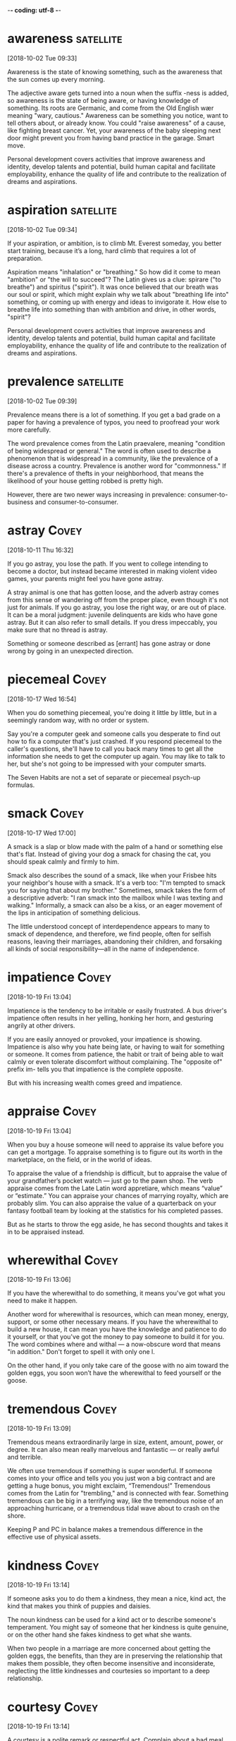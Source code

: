 -*- coding: utf-8 -*-



* awareness :satellite:
[2018-10-02 Tue 09:33]

Awareness is the state of knowing something, such as the awareness
that the sun comes up every morning.

The adjective aware gets turned into a noun when the suffix -ness is
added, so awareness is the state of being aware, or having knowledge
of something. Its roots are Germanic, and come from the Old English
wær meaning "wary, cautious." Awareness can be something you notice,
want to tell others about, or already know. You could "raise
awareness" of a cause, like fighting breast cancer. Yet, your
awareness of the baby sleeping next door might prevent you from having
band practice in the garage. Smart move.

Personal development covers activities that improve awareness and
identity, develop talents and potential, build human capital and
facilitate employability, enhance the quality of life and contribute to
the realization of dreams and aspirations.
* aspiration                                                      :satellite:
[2018-10-02 Tue 09:34]

If your aspiration, or ambition, is to climb Mt. Everest someday, you
better start training, because it’s a long, hard climb that requires a
lot of preparation.

Aspiration means "inhalation" or "breathing." So how did it come to
mean "ambition" or "the will to succeed"? The Latin gives us a clue:
spirare ("to breathe") and spiritus ("spirit"). It was once believed
that our breath was our soul or spirit, which might explain why we
talk about "breathing life into" something, or coming up with energy
and ideas to invigorate it. How else to breathe life into something
than with ambition and drive, in other words, "spirit"?

Personal development covers activities that improve awareness and
identity, develop talents and potential, build human capital and
facilitate employability, enhance the quality of life and contribute to
the realization of dreams and aspirations.
* prevalence :satellite:
[2018-10-02 Tue 09:39]

Prevalence means there is a lot of something. If you get a bad grade
on a paper for having a prevalence of typos, you need to proofread
your work more carefully.

The word prevalence comes from the Latin praevalere, meaning
"condition of being widespread or general." The word is often used to
describe a phenomenon that is widespread in a community, like the
prevalence of a disease across a country. Prevalence is another word
for "commonness." If there's a prevalence of thefts in your
neighborhood, that means the likelihood of your house getting robbed
is pretty high.

However, there are two
newer ways increasing in prevalence: consumer-to-business and
consumer-to-consumer.
* astray :Covey:
[2018-10-11 Thu 16:32]

If you go astray, you lose the path. If you went to college intending
to become a doctor, but instead became interested in making violent
video games, your parents might feel you have gone astray.

A stray animal is one that has gotten loose, and the adverb astray
comes from this sense of wandering off from the proper place, even
though it's not just for animals. If you go astray, you lose the right
way, or are out of place. It can be a moral judgment: juvenile
delinquents are kids who have gone astray. But it can also refer to
small details. If you dress impeccably, you make sure that no thread
is astray.

Something or someone described as [errant] has gone astray or done
  wrong by going in an unexpected direction.
* piecemeal :Covey:
[2018-10-17 Wed 16:54]

When you do something piecemeal, you're doing it little by little, but
in a seemingly random way, with no order or system.

Say you're a computer geek and someone calls you desperate to find out
how to fix a computer that's just crashed. If you respond piecemeal to
the caller's questions, she'll have to call you back many times to get
all the information she needs to get the computer up again. You may
like to talk to her, but she's not going to be impressed with your
computer smarts.

The Seven Habits are not a set of separate or piecemeal psych-up formulas.
* smack :Covey:
[2018-10-17 Wed 17:00]

A smack is a slap or blow made with the palm of a hand or something
else that's flat. Instead of giving your dog a smack for chasing the
cat, you should speak calmly and firmly to him.

Smack also describes the sound of a smack, like when your Frisbee hits
your neighbor's house with a smack. It's a verb too: "I'm tempted to
smack you for saying that about my brother." Sometimes, smack takes
the form of a descriptive adverb: "I ran smack into the mailbox while
I was texting and walking." Informally, a smack can also be a kiss, or
an eager movement of the lips in anticipation of something delicious.

The little understood concept of interdependence appears to many to smack
of dependence, and therefore, we find people, often for selfish reasons,
leaving their marriages, abandoning their children, and forsaking all kinds
of social responsibility—all in the name of independence.
* impatience :Covey:
[2018-10-19 Fri 13:04]

Impatience is the tendency to be irritable or easily frustrated. A bus
driver's impatience often results in her yelling, honking her horn,
and gesturing angrily at other drivers.

If you are easily annoyed or provoked, your impatience is showing.
Impatience is also why you hate being late, or having to wait for
something or someone. It comes from patience, the habit or trait of
being able to wait calmly or even tolerate discomfort without
complaining. The "opposite of" prefix im- tells you that impatience is
the complete opposite.

But with his increasing wealth comes greed and impatience.
* appraise                                                            :Covey:
[2018-10-19 Fri 13:04]

When you buy a house someone will need to appraise its value before
you can get a mortgage. To appraise something is to figure out its
worth in the marketplace, on the field, or in the world of ideas.

To appraise the value of a friendship is difficult, but to appraise
the value of your grandfather’s pocket watch — just go to the pawn
shop. The verb appraise comes from the Late Latin word appretiare,
which means “value” or “estimate.” You can appraise your chances of
marrying royalty, which are probably slim. You can also appraise the
value of a quarterback on your fantasy football team by looking at the
statistics for his completed passes.

But as he starts to throw the egg aside, he has second
thoughts and takes it in to be appraised instead.
* wherewithal :Covey:
[2018-10-19 Fri 13:06]

If you have the wherewithal to do something, it means you've got what
you need to make it happen.

Another word for wherewithal is resources, which can mean money,
energy, support, or some other necessary means. If you have the
wherewithal to build a new house, it can mean you have the knowledge
and patience to do it yourself, or that you've got the money to pay
someone to build it for you. The word combines where and withal — a
now-obscure word that means "in addition." Don't forget to spell it
with only one l.

On the
other hand, if you only take care of the goose with no aim toward the
golden eggs, you soon won’t have the wherewithal to feed yourself or the
goose.
* tremendous :Covey:
[2018-10-19 Fri 13:09]

Tremendous means extraordinarily large in size, extent, amount, power,
or degree. It can also mean really marvelous and fantastic — or really
awful and terrible.

We often use tremendous if something is super wonderful. If someone
comes into your office and tells you you just won a big contract and
are getting a huge bonus, you might exclaim, “Tremendous!” Tremendous
comes from the Latin for "trembling," and is connected with fear.
Something tremendous can be big in a terrifying way, like the
tremendous noise of an approaching hurricane, or a tremendous tidal
wave about to crash on the shore.

Keeping P and PC in balance makes a tremendous difference in
the effective use of physical assets.
* kindness                                                            :Covey:
[2018-10-19 Fri 13:14]

If someone asks you to do them a kindness, they mean a nice, kind act,
the kind that makes you think of puppies and daisies.

The noun kindness can be used for a kind act or to describe someone's
temperament. You might say of someone that her kindness is quite
genuine, or on the other hand she fakes kindness to get what she
wants.

When two people in a marriage are more concerned about getting the golden
eggs, the benefits, than they are in preserving the relationship that makes
them possible, they often become insensitive and inconsiderate, neglecting
the little kindnesses and courtesies so important to a deep relationship.
* courtesy                                                            :Covey:
[2018-10-19 Fri 13:14]

A courtesy is a polite remark or respectful act. Complain about a bad
meal, and you might get kicked out. But the common courtesy is usually
an apology from the manager and, if you're lucky, a free dinner.

Courtesy is all about using your good manners, which is why it shares
roots with the word courteous. Holding the door open for someone,
writing a thank-you note for a gift, and letting the pregnant lady
have the last seat on the bus are all courtesies that would make your
parents proud. And if something is kindly presented to you free of
charge, the gift-giver may say it's "courtesy of" someone special.

When two people in a marriage are more concerned about getting the golden
eggs, the benefits, than they are in preserving the relationship that makes
them possible, they often become insensitive and inconsiderate, neglecting
the little kindnesses and courtesies so important to a deep relationship.
* permissive :Covey:
[2018-10-19 Fri 13:15]

Being permissive is the opposite of being strict. Permissive parents
let their kids stay up later and have more sweets.

A permissive person is a little more lenient or loosey-goosey with the
rules. A permissive teacher is easier on the students and lets them
get away with more. A permissive coach will cut players slack during
practices and games. Laws can be permissive too — about drugs, guns,
and other things that could be tightly controlled. A permissive
society is one with more freedom. When a situation is permissive,
there's permission to do more things.

Either way—authoritarian or permissive—you have the golden egg mentality.
* undermine :Covey:
[2018-10-19 Fri 13:18]

To undermine literally means to dig a hole underneath something,
making it likely to collapse. But we more often use the word to
describe sabotage or the act of weakening someone else's efforts.

Originally spelled with a ‘y’ instead of an ‘i’, undermine has
Germanic roots and means to weaken, hinder, or impair. Accidentally
undermine the foundation of a house by digging a tunnel to China
beneath it and you might be forgiven. Undermine your teacher’s
authority by speaking out of turn and throwing spitballs and odds are
you’ll get in trouble.

You might even escalate your
efforts to threatening or yelling, and in your desire to get the golden
egg, you undermine the health and welfare of the goose.
* serendipitous :Covey:
[2018-10-19 Fri 13:21]

Serendipitous is an adjective that describes accidentally being in the
right place at the right time, like bumping into a good friend in some
unusual location, or finding a hundred dollar bill on the ground.

The root of serendipitous comes from the fairy tale "The Three Princes
of Serendip," in which three princes make one lucky and surprising
discovery after another. A serendipitous moment happens by accident,
usually when you’re doing something completely unrelated, like digging
a hole in your yard to bury your hamster and finding a treasure chest
of jewels. That’s a sad but serendipitous funeral.

That experience was not a planned P experience; it was the serendipitous
fruit of a PC investment.
* immensely :Covey:
[2018-10-19 Fri 13:22]

Immensely is an adverb that means vastly, or very, or hugely. An
immensely good time is a really, really good time.

If you know that immense means huge, then you probably already have a
sense of what immensely means. It's a word for describing the enormous
degree of something. A New York Times bestseller is an immensely
popular book. Any offensive lineman is an immensely large human being.
The earth is immensely old. A mouse can't be described as doing
anything immensely, but an elephant does things immensely all the
time.

One of the immensely valuable aspects of any correct principle is that it
is valid and applicable in a wide variety of circumstances.
* clam :Covey:
[2018-10-19 Fri 13:25]

A clam is a marine animal with two shells that eats by straining food
from water, sand, or mud. You can sometimes find clams by digging in
the sand close to the seashore.

The largest clams are used for food by humans, including the scallop,
a particularly big form of clam. When you order soup in New England,
it's not unlikely that it will be clam chowder, a creamy, thick stew
with potatoes and pieces of clam. When clam is a verb, it means "to
dig clams on the beach," and if your friend offers to pay you 1000
clams for your old car, she means "dollars."

I know of a restaurant that served a fantastic clam chowder and was packed
with customers every day at lunchtime.
* chowder :Covey:
[2018-10-19 Fri 13:25]

Chowder is a thick, chunky soup that often contains fish or shellfish.
New England is well known for its creamy, rich version of clam
chowder.

Chowder is somewhere between a soup and a stew — it's full of chunks
of potato and onions, thick with bacon, fish, or vegetables, and
sometimes eaten with crackers on the side or crumbled on top. Chowder
is one of many words that distinctly originated in America, and it was
included in the first edition of Noah Webster's dictionary of American
English. Chowder comes from the pot in which it's cooked, chaudière,
French for "a pot."

I know of a restaurant that served a fantastic clam chowder and was packed
with customers every day at lunchtime.
* dwindle                                                             :Covey:
[2018-10-19 Fri 13:26]

What do love, money, and the earth all have in common? All can
dwindle, or shrink away, if we don't handle them properly.

The word dwindle has a wonderfully descriptive, almost childlike sound
to it, as though it belongs in a nursery rhyme. That might help you
remember the meaning, which is to shrink away gradually, like the
Cheshire Cat in "Alice in Wonderland," who dwindles away until nothing
is left but his grin.

Trust was gone, and
business dwindled to almost nothing.
* misdeed                                                             :Covey:
[2018-10-19 Fri 17:43]

A misdeed is a type of bad behavior, especially behavior that's
immoral. If you get caught stealing someone’s lunch, you’ll be
punished for your misdeed.

A deed is an action, and a misdeed is a specific type of action. It’s
one that's wicked, unethical, illegal, or just plain wrong. It’s the
opposite of a good deed. Cheating on a test is a misdeed. So is
cheating on your spouse. Stealing is a misdeed, as is any other crime.
Politicians get caught in scandals when their misdeeds are discovered,
such as lying or taking bribes. It’s from the Old English misdæd for
"sin, evil.”

The word scapegoat first
  occurred in the earliest English translation of the Bible, and it has
  come to mean any individual punished for the misdeeds of others.
* evade :Covey:
[2018-10-19 Fri 17:50]

When you evade something, you escape it. You could evade a police
chase by slipping into a secret alley, or you could evade your
mother's questions about the missing cookies by slipping into another
topic.

Other things people like to evade? Death. Taxes. Creepy ex-boyfriends.
The verb evade comes from Latin roots ex ("away) and vadere ("to
walk"), meaning literally "to walk away or to escape." Definitely what
you want to do with creepy ex-boyfriends.

Master criminals
  rely on their ingenuity in order to evade the law when they are
  chased.
* abstain :Covey:
[2018-10-20 Sat 09:06]

If you abstain from something, you restrain yourself from consuming
it. People usually abstain from things that are considered vices —
like eating French fries every day for lunch.

Roots of the word abstain are from the 14th-century French, "to
withhold oneself," and the word often refers to people who hold
themselves back from indulging in habits that are bad for them,
physically or morally. Abstain can also mean to withhold a vote, and
sometimes a difficult decision is stalled when government
representatives abstain from voting one way or another.

deliberately avoid using; abstain from.
* condemn                                                             :Covey:
[2018-10-20 Sat 09:08]

You can condemn, or openly criticize, someone who is behaving
inappropriately. If you are an animal rights activist, you would
probably condemn someone for wearing fur.

Condemn originally comes, through Old French, from the Latin word
condemnāre, "to sentence, condemn." You may see politicians condemn
each other in political ads during a campaign in hopes of improving
their chances of winning an election. You also might hear of a convict
being "condemned to death." In this sense of the word, to condemn
still carries on its Latin meaning of "to sentence."

"Her status as slave condemns her to a life of servitude , with little or no control over her future."
* reel :Covey:
[2018-10-20 Sat 09:15]

A reel is a cylinder that can be wound with flexible material like
film or fishing line. If you found dozens of reels of old home movies
in your grandparents' attic, you'd search for a projector.

You might find an old movie reel, a reel of copper wire, or a fishing
reel. Use the reel on your fishing pole to reel in your fish! Yes,
it’s a verb, too. And it’s a lively folk dance — or the music for it —
from Scotland (Highland reel), or America (Virginia reel). As a verb,
reel also means to sway from dizziness. If an ear infection messes
with your balance, you might reel down the hall like you were drunk.

If they meander or try to postpone for a later undefined call, reel
  them in and get them to come to the point.
* batch                                                               :Covey:
[2018-10-20 Sat 14:02]

A batch is a completed group, collection, or quantity of something,
especially something that's just been made. You might, for example,
bake a batch of cookies to take to your new neighbor.

A company that makes soap might deliver a batch, loaded on a truck, to
a new store in Vermont, and if you manage a bakery you might declare,
"That's it! This is our last batch of gingerbread until next year!" In
computer lingo, a batch is, similarly, a group or collection of
records. The Old English root, bæcce, means "something baked," from
bacan, "bake."

Time Consumers: Batch and Do Not Falter
* excessive                                                           :Covey:
[2018-10-21 Sun 08:22]

Excessive means beyond what is typical or normal. When something is
excessive, there's way too much.

Excessive refers to something that is extra — usually in a negative
way. A 90-second drum solo in a two-minute song is excessive. Getting
down on your knees and kissing someone's feet to thank them for a
favor is excessive, unless they gave you their firstborn. Often this
means something that exceeds the bounds of good taste, or is
extravagant and inappropriately expensive. You should dress up for
dinner, but wearing a ball gown to a diner is excessive.

Excessive focus on P results in ruined
health, worn-out machines, depleted bank accounts, and broken
relationships.
* deteriorate                                                         :Covey:
[2018-10-21 Sun 14:02]

When something gets worse due to neglect or an unfortunate health
problem, stuff starts to deteriorate — or fall apart.

The word deteriorate describes anytime something gets worse. Due to
neglect, a relationship can deteriorate but so can the American
highway system. Sadly, there seems to be no end to applications for
the word deteriorate. And, the truth is at a certain age we all start
deteriorating too.

As you open yourself to the next three habits—the habits of Public
Victory—you will discover and unleash both the desire and the resources to
heal and rebuild important relationships that have deteriorated, or even
broken.
* possess :Covey:
[2018-10-21 Sun 14:13]

To possess something is to have or own it. You can possess a physical
object, you can possess a particular quality or skill, or you can
possess control or influence over someone.

Related words are possessive (describing those who hold onto people or
things in a controlling way), and possessed, as in a person being
possessed by an idea or even by a demon. This verb is from Middle
French possesser "to own," from Latin possidēre, from potis "able,
having the power" plus sedēre "to sit."

Animals do not
 possess this ability.
* dominion :Covey:
[2018-10-21 Sun 14:13]

When you are in charge of something or rule it, you have dominion over
it. The most famous use of the word occurs in the Christian Bible,
when God grants people dominion over other animals.

If you know the word domination, then you won't be surprised that
dominion also has to do with a type of ruling over others. This is an
old-fashioned and Biblical-sounding word for having power. A king has
dominion over his kingdom. You'd never say the President has dominion,
because we live in a democracy. Dominion implies more power than that
— even absolute power. A dominion can also be an area or territory
controlled by a larger country or state.

This is the reason why man has
 dominion over all things in the world and why he can make significant
 advances from generation to generation.
* upbringing :Covey:
[2018-10-24 Wed 18:26]

Your upbringing is how you were raised as a child. You might have had
a rough upbringing or a gentler one, but at least you made it this
far.

Looking at the base “bring” in upbringing, we find a Germanic origin
meaning "to carry." You might consider the "carry" idea as a way to
remember the word, considering a parent "carries" a child to
adulthood, providing what then becomes the child’s upbringing.

Your
upbringing, your childhood experience essentially laid out your personal
tendencies and your character structure.
* repugnant :Covey:
[2018-10-24 Wed 18:29]

Repugnant refers to something you detest so thoroughly it threatens to
make you physically sick, like the idea of marrying your sister. Or
wearing last year's jeans.

A repugnant thing is a thing offensive, detestable, or obscene. It can
be repugnant to your mind or your morals. It can also be physically
repugnant, like the smell that comes from a restaurant’s dumpster,
which hasn't been emptied since the very exciting "Omelet Week," way
back at the beginning of August. Makes you want to "re-PLUG-nant" your
nose!

He was imprisoned in the death
camps of Nazi Germany, where he experienced things that were so repugnant
to our sense of decency that we shudder to even repeat them.
* indignity                                                           :Covey:
[2018-10-24 Wed 18:30]

An indignity is something embarrassing. An indignity is usually
something that happens to us rather than something we do ourselves.

As you might guess from that negative prefix in-, an indignity is a
word that takes dignity (or self-esteem) away. If you find a fly in
your soup, that's an indignity — not to mention protein. If you're
making a speech and you realize your fly is open, that's a major
indignity. Many people find waiting in line a long time to be an
indignity. When you say "This is an indignity!" you're really saying,
"I'm better than this, and I shouldn't have to deal with it." Needless
to say, life is full of indignities.

Frankl
himself suffered torture and innumerable indignities, never knowing from
one moment to the next if his path would lead to the ovens or if he would
be among the “saved” who would remove the bodies or shovel out the ashes
of those so fated.
* captor                                                              :Covey:
[2018-10-24 Wed 18:31]

Someone who catches a person or animal and keeps them confined or
imprisoned is a captor. Visiting the zoo, you might find yourself
wondering if the lions see the zookeepers as friends or as captors.

The word captor sounds a little bit like capture, and it's no
coincidence — they're both rooted in the Latin capere, "to take, hold,
or seize." So if you capture a cricket and keep it in a little cage,
you are its captor. And, when a police force captures a criminal and
puts them in prison, the police become captors too. The original
meaning of captor was actually "a censor."

One day, naked and alone in a small room, he began to become aware of what
he later called “the last of the human freedoms”—the freedom his Nazi
captors could not take away.
* intact :Covey:
[2018-10-24 Wed 18:32]

If something is intact it's still in one piece. If you'd like your
sand castle to remain intact, I suggest you build it away from the
water.

The Latin word intactus means “untouched,” but today something is
intact if it's whole, if it hasn't fallen apart. After a long day at
work, you might feel lucky to be intact. Your letter to the post
office states that you would prefer your packages to arrive intact
from now on.

His basic identity was intact.
* endowment :Covey:
[2018-10-24 Wed 18:34]

An endowment is a gift. It might be money given to an institution like
a college. Or, an endowment might be a natural gift, say of a physical
attribute or a talent. If you lack the endowment of musical talent,
you could play the tambourine.

To endow means "to give or bequeath," and the background of the word
endowment goes back to the 15th Century, where it was used to refer to
money or property that is given to an institution. An example can be
found in the National Endowment for the Arts, an organization
dedicated to providing grants to fund artistic endeavors. Your natural
endowments — speed, agility, endurance — make you an excellent soccer
player. If only you could wake up in time for practice.

In the midst of the most degrading circumstances imaginable, Frankl used
the human endowment of self-awareness to discover a fundamental principle
about the nature of man: Between stimulus and response, man has the
freedom to choose.
* conscience :Covey:
[2018-10-24 Wed 18:35]

A conscience is a built-in sense of what's right and what's wrong.
That sick feeling in your stomach after you meanly told your younger
brother the truth about Santa Claus? That might be your conscience
bothering you.

The word conscience contains the word science, which comes from the
Latin word scientia, meaning "to know" or "knowledge." You can think
of your conscience as your knowledge of yourself, especially when it
comes to your own morals, or your feelings about right and wrong.
Pangs of conscience, which feel like an uncomfortable inner voice, are
helpful when you're trying to decide the right thing to do in a
particular situation.

We have conscience—a deep
inner awareness of right and wrong, of the principles that govern our
behavior, and a sense of the degree to which our thoughts and actions are
in harmony with them.
* empower :Covey:
[2018-10-24 Wed 18:41]

Empower means "give power or authority to." When you educate children
and believe in them, you empower those kids to go after their dreams.

Empower might seem like a new word, but it's been around since the
17th century. Today, empower often refers to helping someone realize
their abilities and potential, perhaps for the first time. For
example, in the 1960s, when women felt like second-class citizens, the
women's movement empowered them to stand up and demand their equal
rights.

Because we are, by nature, proactive, if our lives are a function of
conditioning and conditions, it is because we have, by conscious decision
or by default, chosen to empower those things to control us.
* internalize                                                         :Covey:
[2018-10-24 Wed 18:43]

If you feel anger, pain, fear or hurt but never show it, you
internalize it — you keep it inside.

If you think about the prefix inter- which always indicated something
within, you have the meaning of the adjective internalize, "to keep or
take something in." It can be used in either a positive or negative
way. If you are a debater who internalizes a topic, then you know it
inside and out. On the other hand, you're not doing yourself any
favors if you internalize your guilt.

Proactive people are
driven by values—carefully thought about, selected and internalized
values.
* crucible                                                            :Covey:
[2018-10-30 Tue 09:06]

A crucible is a melting pot used for extremely hot chemical reactions
— the crucible needs to be melt-proof.

Literally, a crucible is a vessel used for very hot processes, like
fusing metals. Another meaning of the word is a very significant and
difficult trial or test. Scaling Mt. Everest with your legs tied
together would be a crucible, as would swimming the English Channel
blindfolded. Whether or not to have children is a crucible for many
people. The title of Arthur Miller’s play The Crucible is an example
of this meaning.

In fact, our most difficult experiences become the crucibles
that forge our character and develop the internal powers, the freedom to
handle difficult circumstances in the future and to inspire others to do
so as well.
* ennoble                                                             :Covey:
[2018-10-30 Tue 09:08]

To ennoble someone is to make them a Lord or a Baroness — to bestow a
noble title upon them. The Queen of England has the power to ennoble
people, turning Paul McCartney into Sir Paul McCartney, for example.

One way to use the verb ennoble is to mean, literally, "make someone a
noble or a member of the nobility." It can also mean "bestow or lend
dignity to" or "make dignified." You could say, "Reading great books
ennobles the mind," or "Treating others with kindness ennobles a
person." Ennoble comes from the Old French ennoblir, from the prefix
en-, "put in," and the Latin root nobilis, "excellent, superior, or
splendid."

Nothing has a greater, longer lasting impression upon another person than
the awareness that someone has transcended suffering, has transcended
circumstance, and is embodying and expressing a value that inspires and
ennobles and lifts life.
* protracted                                                          :Covey:
[2018-10-30 Tue 09:09]

Something protracted has been drawn out, usually in a tedious way.
Protracted things are long and seem like they're never going to end.

Anything protracted is lasting longer than you would like. A speech
that seems to go on forever is protracted. If an employer and a union
can't reach an agreement, there could be a protracted strike. Before a
movie, the previews are almost always protracted — they never seem to
stop. If something is long and annoying, and there's no good reason it
couldn't be shorter, it's protracted.

She returned from
those protracted and difficult sessions almost transfixed by admiration
for her friend’s courage and her desire to write special messages to be
given to her children at different stages in their lives.
* pushy :Covey:
[2018-10-30 Tue 09:14]

Pushy people are aggressive and bold about getting what they want. A
pushy used car salesperson will make you feel bullied into buying
something even if you were just interested in admiring convertibles.

If you're pushy, you're not afraid to let your ambition show, or to
boss other people around. Pushy parents might argue with a teacher who
gives their child a bad grade, and pushy newspaper reporters will
invade your privacy to get a good story. This adjective was originally
used, around 1891, to describe a cow. Just a few years later, it began
to describe people as well.

Taking initiative does not mean being pushy, obnoxious, or aggressive.
* obnoxious :Covey:
[2018-10-30 Tue 09:14]

If something is obnoxious, it's annoying and unpleasant. Generally,
people like to avoid obnoxious folks.

If something is driving you absolutely crazy, it's probably obnoxious.
Yelling and stomping your feet is obnoxious. Poking someone repeatedly
is obnoxious. Driving like a maniac is obnoxious. If the teacher comes
in and finds students jumping up and down and throwing books, she
might say, "Stop being so obnoxious!" Anytime someone is obnoxious,
someone else probably wants them to stop it.

Taking initiative does not mean being pushy, obnoxious, or aggressive.
* counsel                                                             :Covey:
[2018-10-30 Tue 09:15]

When you give counsel or counsel someone, you give advice. If your
neighbor is suing you because your dog keeps eating his begonias, you
might seek the counsel of a dog trainer or, if that doesn't work, a
lawyer.

You can get professional counsel — from a minister or psychiatrist or
someone else trained in counseling — or you can get counsel from
anyone you trust. You can ask your stylish friend to counsel you on
your hairstyle, or you could write to Dear Abby for counsel on your
lovelife. Counsel is also what you call a lawyer who represents you in
court. In your begonia-eating dog case, your lawyer would be counsel
for the defense.

Over the years, I have frequently counseled people who wanted better jobs
to show more initiative—to take interest and aptitude tests, to study the
industry, even the specific problems the organizations they are interested
in are facing, and then to develop an effective presentation showing how
their abilities can help solve the organization’s problem.
* demeaning :Covey:
[2018-10-30 Tue 09:17]

The adjective demeaning describes something that lowers a person's
reputation or dignity. If your boss always asks you to pick up her dry
cleaning and get her coffee, you might feel like you usually get the
demeaning jobs.

The adjective demeaning comes from the verb demean, which itself is
based on the construction of the word "debase." The word demean has
two almost opposite meanings, to degrade and to conduct oneself in a
particular manner, usually a proper one. The adjective, however,
always describes something that is degrading. Overhearing two friends
gossiping about you can be a demeaning experience, even if they're
just criticizing your new haircut.

Holding people to the responsible course is not demeaning; it is
affirming.
* affirming :Covey:
[2018-10-30 Tue 09:18]

To affirm something is to give it a big "YES" or to confirm that it is
true.

The verb affirm means to answer positively, but it has a more weighty
meaning in legal circles. People are asked to swear an oath or affirm
that they will tell the truth in a court of law. Lawyers may ask
people to affirm facts, and judges may affirm rulings. In these cases,
affirm means to verify or attest to the validity of something.

Holding people to the responsible course is not demeaning; it is
affirming.
* uninhibited :Covey:
[2018-10-30 Tue 09:21]

The prefix "un-" means "not," making the meaning of uninhibited "not
inhibited, not restrained or holding back." Someone who is uninhibited
is not afraid to act however he or she wishes.

Uninhibited is the opposite of inhibited, from the Latin inhibēre, "to
prohibit or hinder." In the late 19th century the word took on a new
importance to psychologists, describing a person not afraid to express
emotions, even in public. The following quote from writer Norman
Podhoretz gives a contextual definition: "Creativity represents a
miraculous coming together of the uninhibited energy of the child with
its apparent opposite and enemy, the sense of order imposed on the
disciplined adult intelligence."

At one time I worked with a group of people in the home improvement
industry, representatives from twenty different organizations who met
quarterly to share their numbers and problems in an uninhibited way.

* abdicated :Covey:
[2018-10-30 Tue 17:21]

Sometimes someone in power might decide to give up that power and step
down from his or her position. When they do that, they abdicate their
authority, giving up all duties and perks of the job.

The original meaning of the verb abdicate came from the combination of
the Latin ab- "away" and dicare "proclaim." (Note that in the charming
relationships between languages with common roots, the Spanish word
for "he says" is dice, which comes directly from dicare.) The word
came to refer to disowning one's children, and it wasn't until the
17th century that the first use of the word relating to giving up
power or public office was recorded.

If our feelings control our actions, it is because we have abdicated
our responsibility and empowered them to do so.

* absolving :Covey:
[2018-10-31 Wed 19:00]

To be absolved is to be let off the hook, to be set free from a
certain obligation or to be forgiven for a wrongdoing. The Church may
absolve you of your sins, but that won't absolve you of the need to
attend mass.

The Latin absolvere, which means "to set free," is the root of the
word absolve. In the religious sense, to be absolved means to be truly
forgiven in the eyes of the Lord, which must feel like being set free.
In a more mundane everyday usage, absolve can be used to describe
being let off the hook. For instance, putting a campaign poster in
your window does not absolve you of the responsibility to vote.

But they did it
endlessly, absolving themselves of responsibility in the name of the
president’s weaknesses.